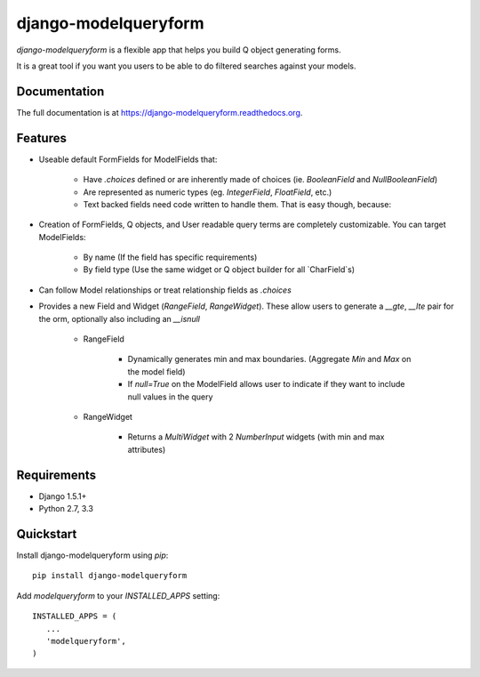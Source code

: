 =====================
django-modelqueryform
=====================

.. image:: https://badge.fury.io/py/django-modelqueryform.png
    :target: https://badge.fury.io/py/django-modelqueryform

.. image:: https://travis-ci.org/ckirby/django-modelqueryform.png?branch=master
    :target: https://travis-ci.org/ckirby/django-modelqueryform

.. image:: https://coveralls.io/repos/ckirby/django-modelqueryform/badge.png?branch=master
    :target: https://coveralls.io/r/ckirby/django-modelqueryform?branch=master

*django-modelqueryform* is a flexible app that helps you build Q object generating forms.

It is a great tool if you want you users to be able to do filtered searches against your models.

Documentation
-------------

The full documentation is at https://django-modelqueryform.readthedocs.org.


Features
--------
    
* Useable default FormFields for ModelFields that:

    * Have `.choices` defined or are inherently made of choices (ie. `BooleanField` and `NullBooleanField`)
    * Are represented as numeric types (eg. `IntegerField`, `FloatField`, etc.)
    * Text backed fields need code written to handle them. That is easy though, because:
 
* Creation of FormFields, Q objects, and User readable query terms are completely customizable. You can target ModelFields:

    * By name (If the field has specific requirements)
    * By field type (Use the same widget or Q object builder for all `CharField`s)
    
* Can follow Model relationships or treat relationship fields as `.choices`
* Provides a new Field and Widget (`RangeField`, `RangeWidget`). These allow users to generate a `__gte`, `__lte` pair for the orm, optionally also including an `__isnull`

    * RangeField
        
        * Dynamically generates min and max boundaries. (Aggregate `Min` and `Max` on the model field)
        * If `null=True` on the ModelField allows user to indicate if they want to include null values in the query
    
    * RangeWidget
        
        * Returns a `MultiWidget` with 2 `NumberInput` widgets (with min and max attributes)         

Requirements
------------

* Django 1.5.1+
* Python 2.7, 3.3

Quickstart
----------

Install django-modelqueryform using `pip`::

    pip install django-modelqueryform

Add `modelqueryform` to your `INSTALLED_APPS` setting::

   INSTALLED_APPS = (
      ...
      'modelqueryform',
   )        